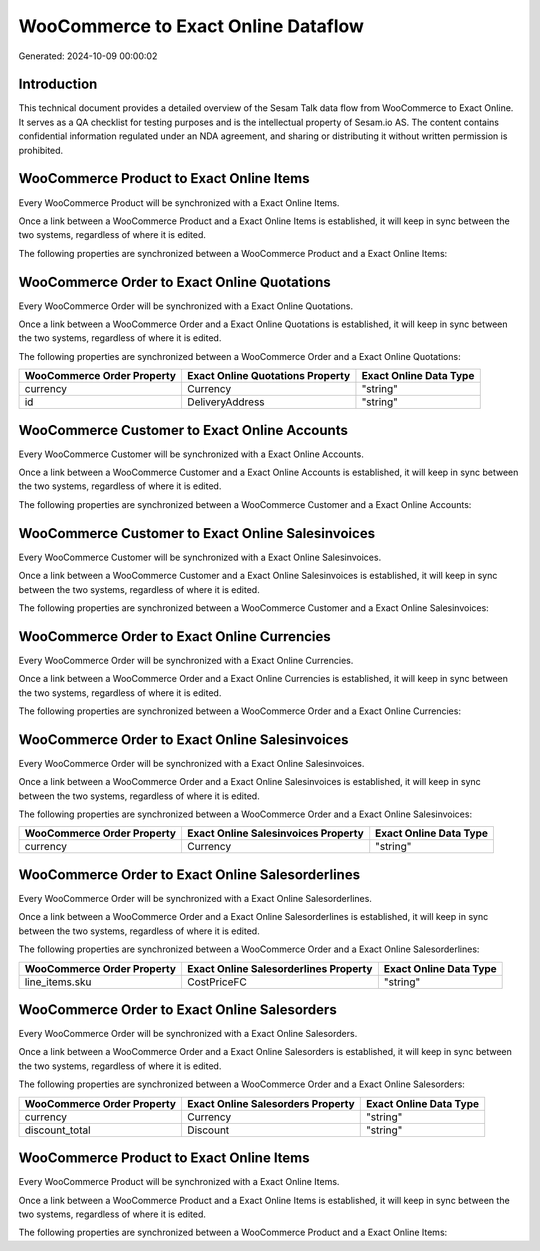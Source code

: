 ====================================
WooCommerce to Exact Online Dataflow
====================================

Generated: 2024-10-09 00:00:02

Introduction
------------

This technical document provides a detailed overview of the Sesam Talk data flow from WooCommerce to Exact Online. It serves as a QA checklist for testing purposes and is the intellectual property of Sesam.io AS. The content contains confidential information regulated under an NDA agreement, and sharing or distributing it without written permission is prohibited.

WooCommerce Product to Exact Online Items
-----------------------------------------
Every WooCommerce Product will be synchronized with a Exact Online Items.

Once a link between a WooCommerce Product and a Exact Online Items is established, it will keep in sync between the two systems, regardless of where it is edited.

The following properties are synchronized between a WooCommerce Product and a Exact Online Items:

.. list-table::
   :header-rows: 1

   * - WooCommerce Product Property
     - Exact Online Items Property
     - Exact Online Data Type


WooCommerce Order to Exact Online Quotations
--------------------------------------------
Every WooCommerce Order will be synchronized with a Exact Online Quotations.

Once a link between a WooCommerce Order and a Exact Online Quotations is established, it will keep in sync between the two systems, regardless of where it is edited.

The following properties are synchronized between a WooCommerce Order and a Exact Online Quotations:

.. list-table::
   :header-rows: 1

   * - WooCommerce Order Property
     - Exact Online Quotations Property
     - Exact Online Data Type
   * - currency
     - Currency
     - "string"
   * - id
     - DeliveryAddress
     - "string"


WooCommerce Customer to Exact Online Accounts
---------------------------------------------
Every WooCommerce Customer will be synchronized with a Exact Online Accounts.

Once a link between a WooCommerce Customer and a Exact Online Accounts is established, it will keep in sync between the two systems, regardless of where it is edited.

The following properties are synchronized between a WooCommerce Customer and a Exact Online Accounts:

.. list-table::
   :header-rows: 1

   * - WooCommerce Customer Property
     - Exact Online Accounts Property
     - Exact Online Data Type


WooCommerce Customer to Exact Online Salesinvoices
--------------------------------------------------
Every WooCommerce Customer will be synchronized with a Exact Online Salesinvoices.

Once a link between a WooCommerce Customer and a Exact Online Salesinvoices is established, it will keep in sync between the two systems, regardless of where it is edited.

The following properties are synchronized between a WooCommerce Customer and a Exact Online Salesinvoices:

.. list-table::
   :header-rows: 1

   * - WooCommerce Customer Property
     - Exact Online Salesinvoices Property
     - Exact Online Data Type


WooCommerce Order to Exact Online Currencies
--------------------------------------------
Every WooCommerce Order will be synchronized with a Exact Online Currencies.

Once a link between a WooCommerce Order and a Exact Online Currencies is established, it will keep in sync between the two systems, regardless of where it is edited.

The following properties are synchronized between a WooCommerce Order and a Exact Online Currencies:

.. list-table::
   :header-rows: 1

   * - WooCommerce Order Property
     - Exact Online Currencies Property
     - Exact Online Data Type


WooCommerce Order to Exact Online Salesinvoices
-----------------------------------------------
Every WooCommerce Order will be synchronized with a Exact Online Salesinvoices.

Once a link between a WooCommerce Order and a Exact Online Salesinvoices is established, it will keep in sync between the two systems, regardless of where it is edited.

The following properties are synchronized between a WooCommerce Order and a Exact Online Salesinvoices:

.. list-table::
   :header-rows: 1

   * - WooCommerce Order Property
     - Exact Online Salesinvoices Property
     - Exact Online Data Type
   * - currency
     - Currency
     - "string"


WooCommerce Order to Exact Online Salesorderlines
-------------------------------------------------
Every WooCommerce Order will be synchronized with a Exact Online Salesorderlines.

Once a link between a WooCommerce Order and a Exact Online Salesorderlines is established, it will keep in sync between the two systems, regardless of where it is edited.

The following properties are synchronized between a WooCommerce Order and a Exact Online Salesorderlines:

.. list-table::
   :header-rows: 1

   * - WooCommerce Order Property
     - Exact Online Salesorderlines Property
     - Exact Online Data Type
   * - line_items.sku
     - CostPriceFC
     - "string"


WooCommerce Order to Exact Online Salesorders
---------------------------------------------
Every WooCommerce Order will be synchronized with a Exact Online Salesorders.

Once a link between a WooCommerce Order and a Exact Online Salesorders is established, it will keep in sync between the two systems, regardless of where it is edited.

The following properties are synchronized between a WooCommerce Order and a Exact Online Salesorders:

.. list-table::
   :header-rows: 1

   * - WooCommerce Order Property
     - Exact Online Salesorders Property
     - Exact Online Data Type
   * - currency
     - Currency
     - "string"
   * - discount_total
     - Discount
     - "string"


WooCommerce Product to Exact Online Items
-----------------------------------------
Every WooCommerce Product will be synchronized with a Exact Online Items.

Once a link between a WooCommerce Product and a Exact Online Items is established, it will keep in sync between the two systems, regardless of where it is edited.

The following properties are synchronized between a WooCommerce Product and a Exact Online Items:

.. list-table::
   :header-rows: 1

   * - WooCommerce Product Property
     - Exact Online Items Property
     - Exact Online Data Type

